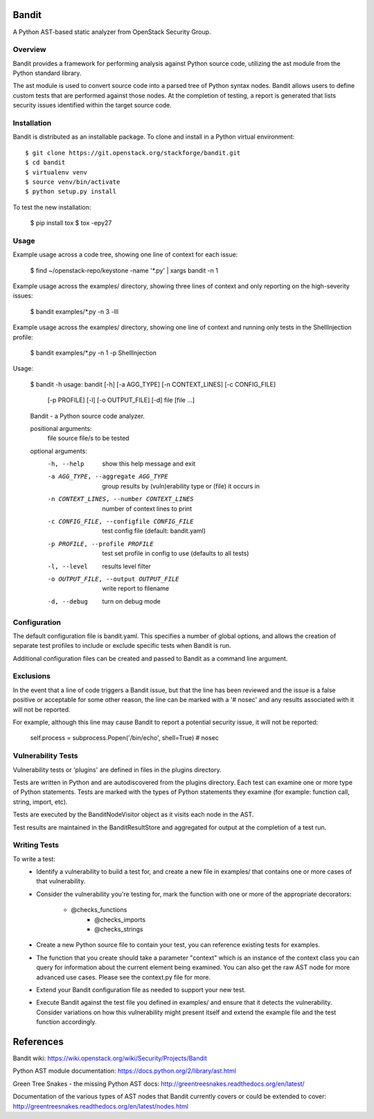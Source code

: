 Bandit
======

A Python AST-based static analyzer from OpenStack Security Group.


Overview
--------
Bandit provides a framework for performing analysis against Python source code,
utilizing the ast module from the Python standard library.

The ast module is used to convert source code into a parsed tree of Python
syntax nodes.  Bandit allows users to define custom tests that are performed
against those nodes.  At the completion of testing, a report is generated that
lists security issues identified within the target source code.


Installation
------------
Bandit is distributed as an installable package.  To clone and install in a
Python virtual environment::

    $ git clone https://git.openstack.org/stackforge/bandit.git
    $ cd bandit
    $ virtualenv venv
    $ source venv/bin/activate
    $ python setup.py install

To test the new installation:

    $ pip install tox
    $ tox -epy27


Usage
-----
Example usage across a code tree, showing one line of context for each issue:

    $ find ~/openstack-repo/keystone -name '*.py' | xargs bandit -n 1

Example usage across the examples/ directory, showing three lines of context
and only reporting on the high-severity issues:

    $ bandit examples/*.py -n 3 -lll

Example usage across the examples/ directory, showing one line of context and
running only tests in the ShellInjection profile:

    $ bandit examples/*.py -n 1 -p ShellInjection

Usage:

    $ bandit -h
    usage: bandit [-h] [-a AGG_TYPE] [-n CONTEXT_LINES] [-c CONFIG_FILE]
                  [-p PROFILE] [-l] [-o OUTPUT_FILE] [-d]
                  file [file ...]

    Bandit - a Python source code analyzer.

    positional arguments:
      file                  source file/s to be tested

    optional arguments:
      -h, --help            show this help message and exit
      -a AGG_TYPE, --aggregate AGG_TYPE
                            group results by (vuln)erability type or (file) it
                            occurs in
      -n CONTEXT_LINES, --number CONTEXT_LINES
                            number of context lines to print
      -c CONFIG_FILE, --configfile CONFIG_FILE
                            test config file (default: bandit.yaml)
      -p PROFILE, --profile PROFILE
                            test set profile in config to use (defaults to all
                            tests)
      -l, --level           results level filter
      -o OUTPUT_FILE, --output OUTPUT_FILE
                            write report to filename
      -d, --debug           turn on debug mode


Configuration
-------------
The default configuration file is bandit.yaml.  This specifies a number of
global options, and allows the creation of separate test profiles to include
or exclude specific tests when Bandit is run.

Additional configuration files can be created and passed to Bandit as a
command line argument.


Exclusions
----------
In the event that a line of code triggers a Bandit issue, but that the line
has been reviewed and the issue is a false positive or acceptable for some
other reason, the line can be marked with a '# nosec' and any results
associated with it will not be reported.

For example, although this line may cause Bandit to report a potential
security issue, it will not be reported:

    self.process = subprocess.Popen('/bin/echo', shell=True)  # nosec


Vulnerability Tests
-------------------
Vulnerability tests or 'plugins' are defined in files in the plugins directory.

Tests are written in Python and are autodiscovered from the plugins directory.
Each test can examine one or more type of Python statements.  Tests are marked
with the types of Python statements they examine (for example: function call,
string, import, etc).

Tests are executed by the BanditNodeVisitor object as it visits each node in
the AST.  

Test results are maintained in the BanditResultStore and aggregated for output
at the completion of a test run.


Writing Tests
-------------
To write a test:
 - Identify a vulnerability to build a test for, and create a new file in
   examples/ that contains one or more cases of that vulnerability.
 - Consider the vulnerability you're testing for, mark the function with one
   or more of the appropriate decorators:
      - @checks_functions
	  - @checks_imports
	  - @checks_strings
 - Create a new Python source file to contain your test, you can reference
   existing tests for examples.
 - The function that you create should take a parameter "context" which is
   an instance of the context class you can query for information about the
   current element being examined.  You can also get the raw AST node for
   more advanced use cases.  Please see the context.py file for more.
 - Extend your Bandit configuration file as needed to support your new test.
 - Execute Bandit against the test file you defined in examples/ and ensure
   that it detects the vulnerability.  Consider variations on how this
   vulnerability might present itself and extend the example file and the test
   function accordingly.


References
==========

Bandit wiki: https://wiki.openstack.org/wiki/Security/Projects/Bandit

Python AST module documentation: https://docs.python.org/2/library/ast.html

Green Tree Snakes - the missing Python AST docs:
http://greentreesnakes.readthedocs.org/en/latest/

Documentation of the various types of AST nodes that Bandit currently covers
or could be extended to cover:
http://greentreesnakes.readthedocs.org/en/latest/nodes.html


